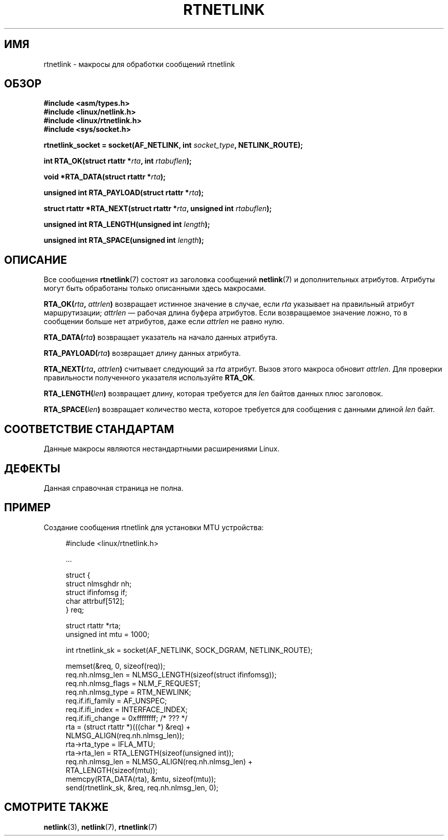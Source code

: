 .\" -*- mode: troff; coding: UTF-8 -*-
.\" This man page is Copyright (C) 1999 Andi Kleen <ak@muc.de>.
.\"
.\" %%%LICENSE_START(VERBATIM_ONE_PARA)
.\" Permission is granted to distribute possibly modified copies
.\" of this page provided the header is included verbatim,
.\" and in case of nontrivial modification author and date
.\" of the modification is added to the header.
.\" %%%LICENSE_END
.\"
.\" $Id: rtnetlink.3,v 1.2 1999/05/18 10:35:10 freitag Exp $
.\"
.\"*******************************************************************
.\"
.\" This file was generated with po4a. Translate the source file.
.\"
.\"*******************************************************************
.TH RTNETLINK 3 2014\-09\-06 GNU "Руководство программиста Linux"
.SH ИМЯ
rtnetlink \- макросы для обработки сообщений rtnetlink
.SH ОБЗОР
\fB#include <asm/types.h>\fP
.br
\fB#include <linux/netlink.h>\fP
.br
\fB#include <linux/rtnetlink.h>\fP
.br
\fB#include <sys/socket.h>\fP
.PP
\fBrtnetlink_socket = socket(AF_NETLINK, int \fP\fIsocket_type\fP\fB,
NETLINK_ROUTE);\fP
.PP
\fBint RTA_OK(struct rtattr *\fP\fIrta\fP\fB, int \fP\fIrtabuflen\fP\fB);\fP
.PP
\fBvoid *RTA_DATA(struct rtattr *\fP\fIrta\fP\fB);\fP
.PP
\fBunsigned int RTA_PAYLOAD(struct rtattr *\fP\fIrta\fP\fB);\fP
.PP
\fBstruct rtattr *RTA_NEXT(struct rtattr *\fP\fIrta\fP\fB, unsigned int
\fP\fIrtabuflen\fP\fB);\fP
.PP
\fBunsigned int RTA_LENGTH(unsigned int \fP\fIlength\fP\fB);\fP
.PP
\fBunsigned int RTA_SPACE(unsigned int \fP\fIlength\fP\fB);\fP
.SH ОПИСАНИЕ
Все сообщения \fBrtnetlink\fP(7) состоят из заголовка сообщений \fBnetlink\fP(7) и
дополнительных атрибутов. Атрибуты могут быть обработаны только описанными
здесь макросами.
.PP
\fBRTA_OK(\fP\fIrta\fP\fB, \fP\fIattrlen\fP\fB)\fP возвращает истинное значение в случае,
если \fIrta\fP указывает на правильный атрибут маршрутизации; \fIattrlen\fP —
рабочая длина буфера атрибутов. Если возвращаемое значение ложно, то в
сообщении больше нет атрибутов, даже если \fIattrlen\fP не равно нулю.
.PP
\fBRTA_DATA(\fP\fIrta\fP\fB)\fP возвращает указатель на начало данных атрибута.
.PP
\fBRTA_PAYLOAD(\fP\fIrta\fP\fB)\fP возвращает длину данных атрибута.
.PP
\fBRTA_NEXT(\fP\fIrta\fP\fB, \fP\fIattrlen\fP\fB)\fP считывает следующий за \fIrta\fP
атрибут. Вызов этого макроса обновит \fIattrlen\fP. Для проверки правильности
полученного указателя используйте \fBRTA_OK\fP.
.PP
\fBRTA_LENGTH(\fP\fIlen\fP\fB)\fP возвращает длину, которая требуется для \fIlen\fP
байтов данных плюс заголовок.
.PP
\fBRTA_SPACE(\fP\fIlen\fP\fB)\fP возвращает количество места, которое требуется для
сообщения с данными длиной \fIlen\fP байт.
.SH "СООТВЕТСТВИЕ СТАНДАРТАМ"
Данные макросы являются нестандартными расширениями Linux.
.SH ДЕФЕКТЫ
Данная справочная страница не полна.
.SH ПРИМЕР
.\" FIXME . ? would be better to use libnetlink in the EXAMPLE code here
Создание сообщения rtnetlink для установки MTU устройства:
.PP
.in +4n
.EX
#include <linux/rtnetlink.h>

\&...

struct {
    struct nlmsghdr  nh;
    struct ifinfomsg if;
    char             attrbuf[512];
} req;

struct rtattr *rta;
unsigned int mtu = 1000;

int rtnetlink_sk = socket(AF_NETLINK, SOCK_DGRAM, NETLINK_ROUTE);

memset(&req, 0, sizeof(req));
req.nh.nlmsg_len = NLMSG_LENGTH(sizeof(struct ifinfomsg));
req.nh.nlmsg_flags = NLM_F_REQUEST;
req.nh.nlmsg_type = RTM_NEWLINK;
req.if.ifi_family = AF_UNSPEC;
req.if.ifi_index = INTERFACE_INDEX;
req.if.ifi_change = 0xffffffff; /* ??? */
rta = (struct rtattr *)(((char *) &req) +
                         NLMSG_ALIGN(req.nh.nlmsg_len));
rta\->rta_type = IFLA_MTU;
rta\->rta_len = RTA_LENGTH(sizeof(unsigned int));
req.nh.nlmsg_len = NLMSG_ALIGN(req.nh.nlmsg_len) +
                              RTA_LENGTH(sizeof(mtu));
memcpy(RTA_DATA(rta), &mtu, sizeof(mtu));
send(rtnetlink_sk, &req, req.nh.nlmsg_len, 0);
.EE
.in
.SH "СМОТРИТЕ ТАКЖЕ"
\fBnetlink\fP(3), \fBnetlink\fP(7), \fBrtnetlink\fP(7)
